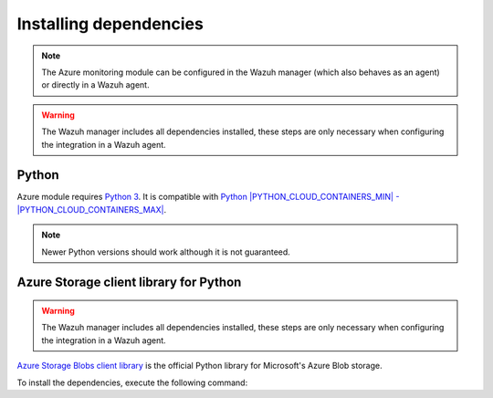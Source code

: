 .. Copyright (C) 2015, Wazuh, Inc.

.. _azure_monitoring_dependencies:

.. meta::
  :description: Learn about the required dependencies for using the AZURE integration in a Wazuh agent.

Installing dependencies
=======================

.. note::

  The Azure monitoring module can be configured in the Wazuh manager (which also behaves as an agent) or directly in a Wazuh agent.

.. warning::
  The Wazuh manager includes all dependencies installed, these steps are only necessary when configuring the integration in a Wazuh agent.


Python
------

Azure module requires `Python 3 <https://www.python.org/>`_. It is compatible with
`Python |PYTHON_CLOUD_CONTAINERS_MIN| - |PYTHON_CLOUD_CONTAINERS_MAX| <https://www.python.org/downloads/>`_.

.. note::
   Newer Python versions should work although it is not guaranteed.

Azure Storage client library for Python
---------------------------------------

.. warning::
  The Wazuh manager includes all dependencies installed, these steps are only necessary when configuring the integration in a Wazuh agent.

`Azure Storage Blobs client library <https://pypi.org/project/azure-storage-blob/>`_ is the official Python library for Microsoft's Azure Blob storage.

To install the dependencies, execute the following command:

.. code-block:: console
  # pip3 install azure-storage-blob==2.1.0 SQLAlchemy==1.3.11 pytz==2020.1
